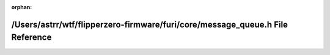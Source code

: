 .. meta::01ce9fe75a17f7fa7985f0c8bec8e353ac39344b74ca173d472dd2ed5ac82acca1f25a411fa86afa6372a6674cdb75c4b379efc13f76f699fec6b217cba68f29

:orphan:

.. title:: Flipper Zero Firmware: /Users/astrr/wtf/flipperzero-firmware/furi/core/message_queue.h File Reference

/Users/astrr/wtf/flipperzero-firmware/furi/core/message\_queue.h File Reference
===============================================================================

.. container:: doxygen-content

   
   .. raw:: html
     :file: message__queue_8h.html
